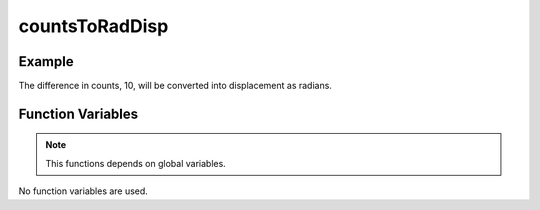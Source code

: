 countsToRadDisp
===============

.. doxygenfunction:: countsToRadDisp
   :project: FEHRobot

Example
-------------------

.. code-block:: c++
   :linenos:

   float counts = countsToRadDisp(20, 10);

The difference in counts, 10, will be converted into displacement as radians.

Function Variables
------------------

.. note::
    This functions depends on global variables.

No function variables are used.

